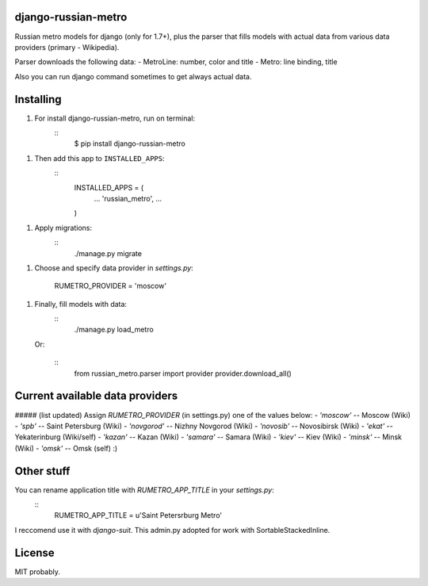 django-russian-metro
==============

Russian metro models for django (only for 1.7+), plus the parser that fills models with actual data from various data providers (primary - Wikipedia).

Parser downloads the following data:
- MetroLine: number, color and title
- Metro: line binding, title

Also you can run django command sometimes to get always actual data.


Installing
==============

1. For install django-russian-metro, run on terminal:
      ::
        $ pip install django-russian-metro

1. Then add this app to ``INSTALLED_APPS``:
      ::
        INSTALLED_APPS = (
            ...
            'russian_metro',
            ...
        )

1. Apply migrations:
      ::
        ./manage.py migrate

1. Choose and specify data provider in `settings.py`:
        
        RUMETRO_PROVIDER = 'moscow'

1. Finally, fill models with data:
      ::
        ./manage.py load_metro
   
   Or:

      ::
        from russian_metro.parser import provider
        provider.download_all()


Current available data providers
==============
##### (list updated)
Assign `RUMETRO_PROVIDER` (in settings.py) one of the values below:
- `'moscow'` -- Moscow (Wiki)
- `'spb'` -- Saint Petersburg (Wiki)
- `'novgorod'` -- Nizhny Novgorod (Wiki)
- `'novosib'` -- Novosibirsk (Wiki)
- `'ekat'` -- Yekaterinburg (Wiki/self)
- `'kazan'` -- Kazan (Wiki)
- `'samara'` -- Samara (Wiki)
- `'kiev'` -- Kiev (Wiki)
- `'minsk'` -- Minsk (Wiki)
- `'omsk'` -- Omsk (self) :)


Other stuff
==============
You can rename application title with `RUMETRO_APP_TITLE` in your `settings.py`:
  ::
    RUMETRO_APP_TITLE = u'Saint Petersrburg Metro'

I reccomend use it with `django-suit`.
This admin.py adopted for work with SortableStackedInline.


License
==============
MIT probably.
